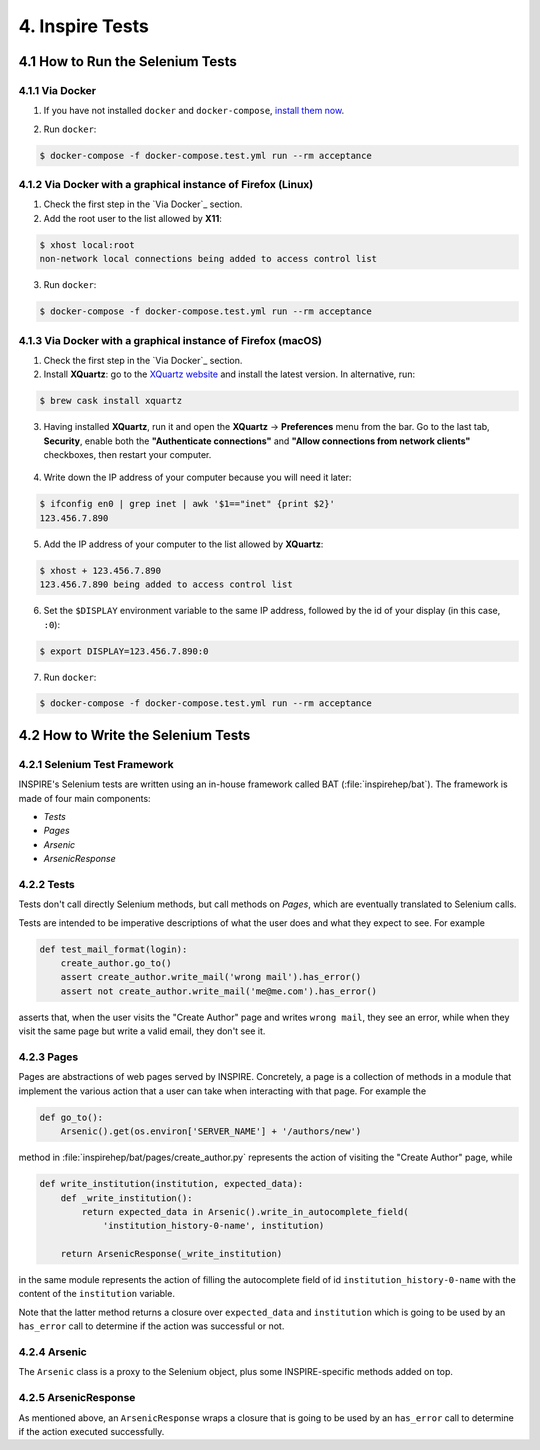 ..
    This file is part of INSPIRE.
    Copyright (C) 2015, 2016, 2017 CERN.

    INSPIRE is free software: you can redistribute it and/or modify
    it under the terms of the GNU General Public License as published by
    the Free Software Foundation, either version 3 of the License, or
    (at your option) any later version.

    INSPIRE is distributed in the hope that it will be useful,
    but WITHOUT ANY WARRANTY; without even the implied warranty of
    MERCHANTABILITY or FITNESS FOR A PARTICULAR PURPOSE.  See the
    GNU General Public License for more details.

    You should have received a copy of the GNU General Public License
    along with INSPIRE. If not, see <http://www.gnu.org/licenses/>.

    In applying this licence, CERN does not waive the privileges and immunities
    granted to it by virtue of its status as an Intergovernmental Organization
    or submit itself to any jurisdiction.


4. Inspire Tests
================

4.1 How to Run the Selenium Tests
---------------------------------

4.1.1 Via Docker
~~~~~~~~~~~~~~~~

1. If you have not installed ``docker`` and ``docker-compose``, `install them now`_.

.. _install them now: https://github.com/inspirehep/inspire-next/pull/1015

2. Run ``docker``:

.. code-block:: bash

  $ docker-compose -f docker-compose.test.yml run --rm acceptance


4.1.2 Via Docker with a graphical instance of Firefox (Linux)
~~~~~~~~~~~~~~~~~~~~~~~~~~~~~~~~~~~~~~~~~~~~~~~~~~~~~~~~~~~~~

1. Check the first step in the `Via Docker`_ section.

2. Add the root user to the list allowed by **X11**:

.. code-block:: bash

  $ xhost local:root
  non-network local connections being added to access control list

3. Run ``docker``:

.. code-block:: bash

  $ docker-compose -f docker-compose.test.yml run --rm acceptance


4.1.3 Via Docker with a graphical instance of Firefox (macOS)
~~~~~~~~~~~~~~~~~~~~~~~~~~~~~~~~~~~~~~~~~~~~~~~~~~~~~~~~~~~~~

1. Check the first step in the `Via Docker`_ section.

2. Install **XQuartz**: go to the `XQuartz website`_ and install the latest version.
   In alternative, run:

.. code-block:: bash

  $ brew cask install xquartz

.. _`XQuartz website`: https://www.xquartz.org/

3. Having installed **XQuartz**, run it and open the **XQuartz** ->
   **Preferences** menu from the bar. Go to the last tab, **Security**, enable
   both the **"Authenticate connections"** and **"Allow connections from network
   clients"** checkboxes, then restart your computer.

.. figure:: images/xquartz_security.jpg
  :align: center
  :alt: XQuartz security options we recommend.
  :scale: 45%

4. Write down the IP address of your computer because you will need it later:

.. code-block:: bash

  $ ifconfig en0 | grep inet | awk '$1=="inet" {print $2}'
  123.456.7.890

5. Add the IP address of your computer to the list allowed by **XQuartz**:

.. code-block:: bash

  $ xhost + 123.456.7.890
  123.456.7.890 being added to access control list

6. Set the ``$DISPLAY`` environment variable to the same IP address, followed by
   the id of your display (in this case, ``:0``):

.. code-block:: bash

  $ export DISPLAY=123.456.7.890:0

7. Run ``docker``:

.. code-block:: bash

  $ docker-compose -f docker-compose.test.yml run --rm acceptance


4.2 How to Write the Selenium Tests
-----------------------------------

4.2.1 Selenium Test Framework
~~~~~~~~~~~~~~~~~~~~~~~~~~~~~

INSPIRE's Selenium tests are written using an in-house framework called BAT
(:file:`inspirehep/bat`). The framework is made of four main components:

- `Tests`
- `Pages`
- `Arsenic`
- `ArsenicResponse`

.. figure:: images/BAT_Framework.png


4.2.2 Tests
~~~~~~~~~~~

Tests don't call directly Selenium methods, but call methods on `Pages`, which
are eventually translated to Selenium calls.

Tests are intended to be imperative descriptions of what the user does and what
they expect to see. For example

.. code-block:: python

    def test_mail_format(login):
        create_author.go_to()
        assert create_author.write_mail('wrong mail').has_error()
        assert not create_author.write_mail('me@me.com').has_error()

asserts that, when the user visits the "Create Author" page and writes ``wrong
mail``, they see an error, while when they visit the same page but write a valid
email, they don't see it.


4.2.3 Pages
~~~~~~~~~~~

Pages are abstractions of web pages served by INSPIRE. Concretely, a page is a
collection of methods in a module that implement the various action that a user
can take when interacting with that page. For example the

.. code-block:: python

    def go_to():
        Arsenic().get(os.environ['SERVER_NAME'] + '/authors/new')

method in :file:`inspirehep/bat/pages/create_author.py` represents the action of
visiting the "Create Author" page, while

.. code-block:: python

    def write_institution(institution, expected_data):
        def _write_institution():
            return expected_data in Arsenic().write_in_autocomplete_field(
                'institution_history-0-name', institution)

        return ArsenicResponse(_write_institution)

in the same module represents the action of filling the autocomplete field
of id ``institution_history-0-name`` with the content of the ``institution``
variable.

Note that the latter method returns a closure over ``expected_data`` and
``institution`` which is going to be used by an ``has_error`` call to determine
if the action was successful or not.


4.2.4 Arsenic
~~~~~~~~~~~~~

The ``Arsenic`` class is a proxy to the Selenium object, plus some
INSPIRE-specific methods added on top.


4.2.5 ArsenicResponse
~~~~~~~~~~~~~~~~~~~~~

As mentioned above, an ``ArsenicResponse`` wraps a closure that is going to be
used by an ``has_error`` call to determine if the action executed
successfully.
